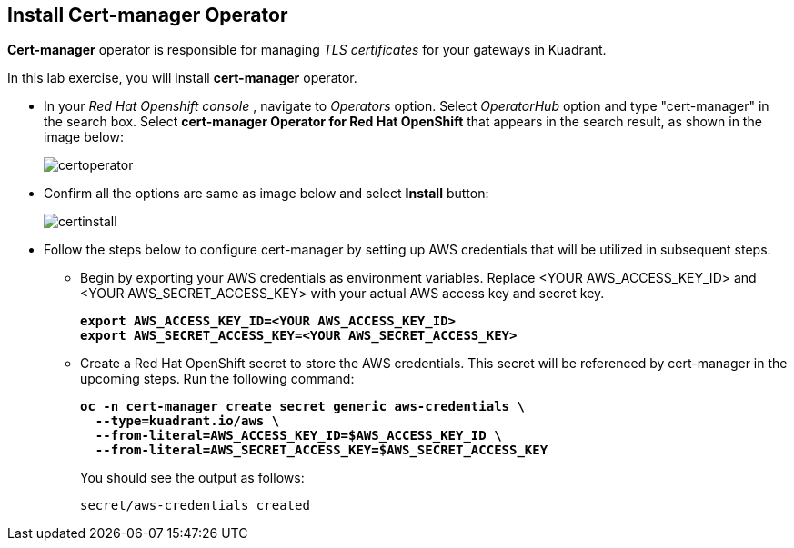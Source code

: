 == Install Cert-manager Operator

**Cert-manager** operator is responsible for managing _TLS certificates_ for your gateways in Kuadrant.

In this lab exercise, you will install **cert-manager** operator.

* In your _Red Hat Openshift console_ , navigate to _Operators_ option. Select _OperatorHub_ option and type "cert-manager" in the search box.
Select **cert-manager Operator for Red Hat OpenShift** that appears in the search result, as shown in the image below:
+
image::certoperator.png[align="center"]

* Confirm all the options are same as image below and select **Install** button:
+
image::certinstall.png[align="center"]

* Follow the steps below to configure cert-manager by setting up AWS credentials that will be utilized in subsequent steps.
** Begin by exporting your AWS credentials as environment variables.
Replace <YOUR AWS_ACCESS_KEY_ID> and <YOUR AWS_SECRET_ACCESS_KEY> with your actual AWS access key and secret key.
+
====
[source,subs="verbatim,quotes"]
----
**export AWS_ACCESS_KEY_ID=<YOUR AWS_ACCESS_KEY_ID>**
**export AWS_SECRET_ACCESS_KEY=<YOUR AWS_SECRET_ACCESS_KEY>**
----
====

** Create a Red Hat OpenShift secret to store the AWS credentials. This secret will be referenced by cert-manager in the upcoming steps.
Run the following command:
+
====
[source,subs="verbatim,quotes"]
----
**oc -n cert-manager create secret generic aws-credentials \
  --type=kuadrant.io/aws \
  --from-literal=AWS_ACCESS_KEY_ID=$AWS_ACCESS_KEY_ID \
  --from-literal=AWS_SECRET_ACCESS_KEY=$AWS_SECRET_ACCESS_KEY**
----
====
+
You should see the output as follows:
+
[source,subs="verbatim,quotes"]
----
secret/aws-credentials created
----